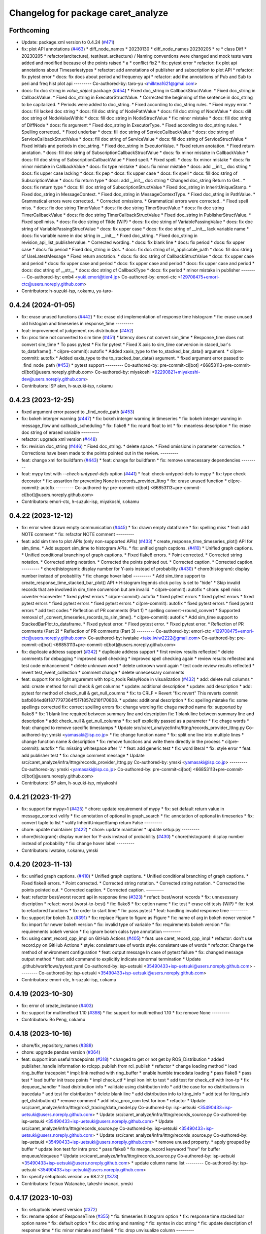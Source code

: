^^^^^^^^^^^^^^^^^^^^^^^^^^^^^^^^^^^
Changelog for package caret_analyze
^^^^^^^^^^^^^^^^^^^^^^^^^^^^^^^^^^^

Forthcoming
-----------
* Update: package.xml version to 0.4.24 (`#471 <https://github.com/tier4/caret_analyze/issues/471>`_)
* fix: plot API annotations (`#463 <https://github.com/tier4/caret_analyze/issues/463>`_)
  * diff_node_names
  * 20230130
  * diff_node_names 20230205
  * re
  * class Diff
  * 20230205
  * refactor(arcitecture), test(test_arcitecture) / Naming conventions were changed and mock tests were added and modified because of the points raised
  * a
  * conflict fix2
  * fix: pytest error
  * refactor: fix plot api annotations about Timeseriestypes
  * refactor: add annotations of publisher and subscription to plot API
  * refactor: fix pytest error
  * docs: fix docs about period and frequency api
  * refactor: add the annotations of Pub and Sub to peri and freq hist plot api
  ---------
  Co-authored-by: taro-yu <milktea1621@gmai.com>
* docs: fix doc string in `value_object` package (`#454 <https://github.com/tier4/caret_analyze/issues/454>`_)
  * Fixed doc_string in CallbackStructValue.
  * Fixed doc_string in CallbackValue.
  * Fixed doc_string in ExecutorStructValue.
  * Corrected the beginning of the sentence in doc_string to be capitalized.
  * Periods were added to doc_string.
  * Fixed according to doc_string rules.
  * Fixed mypy error.
  * docs: fill lacked doc string
  * docs: fill doc string of NodePathValue
  * docs: fill doc string of NodeValue
  * docs: dill doc string of NodeValueWithId
  * docs: fill doc string in NodeStructValue
  * fix: minor mistake
  * docs: fill doc string of DiffNode
  * docs: fix argument
  * Fixed doc_string in ExecutorType.
  * Fixed according to doc_string rules.
  * Spelling corrected..
  * Fixed underbar
  * docs: fill doc string of ServiceCallbackValue
  * docs: doc string of ServiceCallbackStructValue
  * docs: fill doc string of ServiceValue
  * docs: fill doc string of ServiceStructValue
  * Fixed initials and periods in doc_string.
  * Fixed doc_string in ExecutorValue.
  * Fixed return anotation.
  * Fixed return anotation.
  * docs: fill doc string of SubscriptionCallbackStructValue
  * docs: fix minor mistake in CallbackValue
  * docs: fill doc string of SubscriptionCallbackValue
  * Fixed spell.
  * Fixed spell.
  * docs: fix minor mistake
  * docs: fix minor mistake in CallbackValue
  * docs: fix type mistake
  * docs: fix minor mistake
  * docs: add __init_\_ doc string
  * docs: fix upper case lacking
  * docs: fix pep
  * docs: fix upper case
  * docs: fix spell
  * docs: fill doc string of SubscriptionValue
  * docs: fix return type
  * docs: add __init_\_ doc string
  * Changed doc_string Return to Get..
  * docs: fix return type
  * docs: fill doc string of SubscriptionStructValue
  * Fixed doc_string in InheritUniqueStamp.
  * Fixed doc_string in MessageContext.
  * Fixed doc_string in MessageContextType.
  * Fixed doc_string in PathValue.
  * Grammatical errors were corrected..
  * Corrected omissions.
  * Grammatical errors were corrected..
  * Fixed spell miss.
  * docs: fix doc string TimerValue
  * docs: fix doc string TimerStructValue
  * docs: fix doc string TimerCallbackValue
  * docs: fix doc string TimerCallbackStructValue
  * Fixed doc_string in PublisherStructValue.
  * Fixed spell miss.
  * docs: fix doc string of Tilde (WiP)
  * docs: fix doc string of VariablePassingValue
  * docs: fix doc string of VariablePassingStructValue
  * docs: fix upper case
  * docs: fix doc string of __init_\_ lack variable name
  * docs: fix variable name in doc string in __init\_\_
  * Fixed doc_string.
  * Fixed doc_string in revision_api_list_publishervalue.
  * Corrected wording.
  * docs: fix blank line
  * docs: fix period
  * docs: fix upper case
  * docs: fix period
  * Fixed doc_string in Qos.
  * docs: fix doc string of is_applicable_path
  * docs: fill doc string of UseLatestMessage
  * Fixed return anotation.
  * docs: fix doc string of CallbackStructValue
  * docs: fix upper case and period
  * docs: fix upper case and period
  * docs: fix upper case and period
  * docs: fix upper case and period
  * docs: doc string of __str\_\_
  * docs: doc string of CallbackType
  * docs: fix period
  * minor mistake in publisher
  ---------
  Co-authored-by: emb4 <yuki.emori@tier4.jp>
  Co-authored-by: emori-ctc <129708475+emori-ctc@users.noreply.github.com>
* Contributors: h-suzuki-isp, r.okamu, yu-taro-

0.4.24 (2024-01-05)
-------------------
* fix: erase unused functions (`#442 <https://github.com/tier4/caret_analyze/issues/442>`_)
  * fix: erase old implementation of response time histogram
  * fix: erase unused old histogam and timeseries in response_time
  ---------
* feat: improvement of judgement ros distribution (`#452 <https://github.com/tier4/caret_analyze/issues/452>`_)
* fix: proc time not converted to sim time (`#451 <https://github.com/tier4/caret_analyze/issues/451>`_)
  * latency does not convert sim_time
  * Response_time does not convert sim_time
  * To pass pytest
  * Fix for pytest
  * Fixed X axis to sim_time conversion in staced_bar's to_dataframe().
  * ci(pre-commit): autofix
  * Added xaxis_type to the to_stacked_bar_data() argument.
  * ci(pre-commit): autofix
  * Added xaxis_type to the to_stacked_bar_data() argument.
  * fixed argument error passed to _find_node_path (`#453 <https://github.com/tier4/caret_analyze/issues/453>`_)
  * pytest support
  ---------
  Co-authored-by: pre-commit-ci[bot] <66853113+pre-commit-ci[bot]@users.noreply.github.com>
  Co-authored-by: miyakoshi <92290821+miyakoshi-dev@users.noreply.github.com>
* Contributors: ISP akm, h-suzuki-isp, r.okamu

0.4.23 (2023-12-25)
-------------------
* fixed argument error passed to _find_node_path (`#453 <https://github.com/tier4/caret_analyze/issues/453>`_)
* fix: bokeh interger warning (`#447 <https://github.com/tier4/caret_analyze/issues/447>`_)
  * fix: bokeh interger warning in timeseries
  * fix: bokeh interger wanring in message_flow and callback_scheduling
  * fix: flake8
  * fix: round float to int
  * fix: meanless description
  * fix: erase doc string of erased variable
  ---------
* refactor: upgrade xml version (`#448 <https://github.com/tier4/caret_analyze/issues/448>`_)
* fix: revision doc_string (`#446 <https://github.com/tier4/caret_analyze/issues/446>`_)
  * Fixed doc_string.
  * delete space.
  * Fixed omissions in parameter correction.
  * Corrections have been made to the points pointed out in the review.
  ---------
* feat: change xml for buildfarm (`#443 <https://github.com/tier4/caret_analyze/issues/443>`_)
  * feat: change for buildfarm
  * fix: remove unnecessary dependencies
  ---------
* feat: mypy test with `--check-untyped-defs` option (`#441 <https://github.com/tier4/caret_analyze/issues/441>`_)
  * feat: check-untyped-defs to mypy
  * fix: type check decorator
  * fix: assartion for preventing None in records_provider_lttng
  * fix: erase unused function
  * ci(pre-commit): autofix
  ---------
  Co-authored-by: pre-commit-ci[bot] <66853113+pre-commit-ci[bot]@users.noreply.github.com>
* Contributors: emori-ctc, h-suzuki-isp, miyakoshi, r.okamu

0.4.22 (2023-12-12)
-------------------
* fix: error when drawn empty communication (`#445 <https://github.com/tier4/caret_analyze/issues/445>`_)
  * fix: drawn empty dataframe
  * fix: spelling miss
  * feat: add NOTE comment
  * fix: refactor NOTE comment
  ---------
* feat: add sim time to plot APIs (only non-supported APIs) (`#433 <https://github.com/tier4/caret_analyze/issues/433>`_)
  * create_response_time_timeseries_plot() API for sim_time.
  * Add support sim_time to histogram APIs.
  * fix: unified graph captions. (`#410 <https://github.com/tier4/caret_analyze/issues/410>`_)
  * Unified graph captions.
  * Unified conditional branching of graph captions.
  * Fixed flake8 errors.
  * Point corrected.
  * Corrected string notation.
  * Corrected string notation.
  * Corrected the points pointed out.
  * Corrected caption.
  * Corrected caption.
  ---------
  * chore(histogram): display number for Y-axis instead of probability (`#430 <https://github.com/tier4/caret_analyze/issues/430>`_)
  * chore(histogram): display number instead of probability
  * fix: change hover label
  ---------
  * Add sim_time support to create_response_time_stacked_bar_plot() API
  * Histogram legends click policy is set to "hide"
  * Skip invalid records that are involved in sim_time conversion but are invalid.
  * ci(pre-commit): autofix
  * chore: spell miss coverter->converter
  * fixed pytest errors
  * ci(pre-commit): autofix
  * fixed pytest errors
  * fixed pytest errors
  * fixed pytest errors
  * fixed pytest errors
  * fixed pytest errors
  * ci(pre-commit): autofix
  * fixed pytest errors
  * fixed pytest errors
  * add test codes
  * Reflection of PR comments (Part 1)
  * spelling convert->round_convert
  * Supported removal of _convert_timeseries_records_to_sim_time().
  * ci(pre-commit): autofix
  * Add sim_time support to StackedBarPlot.to_dataframe.
  * Fixed pytest error.
  * Fixed pytest error.
  * Fixed pytest error.
  * Reflection of PR comments (Part 2)
  * Reflection of PR comments (Part 3)
  ---------
  Co-authored-by: emori-ctc <129708475+emori-ctc@users.noreply.github.com>
  Co-authored-by: iwatake <take.iwiw2222@gmail.com>
  Co-authored-by: pre-commit-ci[bot] <66853113+pre-commit-ci[bot]@users.noreply.github.com>
* fix: duplicate address support (`#342 <https://github.com/tier4/caret_analyze/issues/342>`_)
  * duplicate address support
  * first review results reflected
  * delete comments for debugging
  * improved spell checking
  * improved spell checking again
  * review results reflected and test code enhancement
  * delete unknown word
  * delete unknown word again
  * test code review results reflected
  * revert test_event_collection
  * comment change
  * delete unnecessary comments
* feat: support for no light arguremnt with topic_tools RelayNode in visualization (`#432 <https://github.com/tier4/caret_analyze/issues/432>`_)
  * add: delete null columns
  * add: create method for null check & get columns
  * update: additional description
  * update: add description
  * add: pytest for method of check_null & get_null_coumns
  * fix: to CRLF
  * Revert "fix: revert"
  This reverts commit bafb604ed8f1877797364f517f857d216f170808.
  * update: additional description
  * fix: spelling mistake
  fix: some spellings corrected
  fix: correct spelling errors
  fix: change wording
  fix: chage method name
  fix: supported by flake8
  * fix: 1 blank line required between summary line and description
  fix: 1 blank line between summary line and description
  * add: check_null & get_null_columns
  * fix: self explicitly passed as a parameter
  * fix: chage words
  * feat: changed to remove specific timestamps
  * Update src/caret_analyze/infra/lttng/records_provider_lttng.py
  Co-authored-by: ymski <yamasaki@isp.co.jp>
  * fix: change function name
  * fix: split one line into multiple lines
  * change function name & description
  * fix: remove functions and write them directly in the process
  * ci(pre-commit): autofix
  * fix: missing whitespace after ':'
  * feat: add generic test
  * fix: word literal
  * fix: style error
  * feat: add publisher test
  * fix: change comment message
  * Update src/caret_analyze/infra/lttng/records_provider_lttng.py
  Co-authored-by: ymski <yamasaki@isp.co.jp>
  ---------
  Co-authored-by: ymski <yamasaki@isp.co.jp>
  Co-authored-by: pre-commit-ci[bot] <66853113+pre-commit-ci[bot]@users.noreply.github.com>
* Contributors: ISP akm, h-suzuki-isp, miyakoshi

0.4.21 (2023-11-27)
-------------------
* fix: support for mypy>1 (`#425 <https://github.com/tier4/caret_analyze/issues/425>`_)
  * chore: update requirement of mypy
  * fix: set default return value in message_context velify
  * fix: annotation of optional in graph_search
  * fix: annotation of optional in timeseries
  * fix: convert tuple to list
  * valify InheritUniqueStamp return False
  ---------
* chore: update maintainer (`#422 <https://github.com/tier4/caret_analyze/issues/422>`_)
  * chore: update maintainer
  * update setup.py
  ---------
* chore(histogram): display number for Y-axis instead of probability (`#430 <https://github.com/tier4/caret_analyze/issues/430>`_)
  * chore(histogram): display number instead of probability
  * fix: change hover label
  ---------
* Contributors: iwatake, r.okamu, ymski

0.4.20 (2023-11-13)
-------------------
* fix: unified graph captions. (`#410 <https://github.com/tier4/caret_analyze/issues/410>`_)
  * Unified graph captions.
  * Unified conditional branching of graph captions.
  * Fixed flake8 errors.
  * Point corrected.
  * Corrected string notation.
  * Corrected string notation.
  * Corrected the points pointed out.
  * Corrected caption.
  * Corrected caption.
  ---------
* feat: refactor best/worst record api in response time (`#323 <https://github.com/tier4/caret_analyze/issues/323>`_)
  * refact: best/worst records
  * fix: unnesessary discription
  * refact: worst (worst-to-best)
  * fix: flake8
  * fix: option name
  * fix: test
  * erase old tests (WiP)
  * fix: test to refactored functions
  * fix: order to start time
  * fix: pass pytest
  * feat: handling invalid response time
  ---------
* fix: support for bokeh 3.x (`#391 <https://github.com/tier4/caret_analyze/issues/391>`_)
  * fix: replace Figure to figure as Figure
  * fix: name of arg in bokeh newer version
  * fix: import for newer bokeh version
  * fix: invalid type of variable
  * fix: requirements bokeh version
  * fix: requirements bokeh version
  * fix: ignore bokeh calss type annotation
  ---------
* fix:  using caret_record_cpp_impl on GitHub Actions (`#405 <https://github.com/tier4/caret_analyze/issues/405>`_)
  * feat: use caret_record_cpp_impl
  * refactor: don't use record.py on GitHub Actions
  * style: consistent use of words
  style: consistent use of words
  * refoctor: Change the method of environment configuration
  * feat: output message In case of pytest failure
  * fix: changed message output method
  * feat: add command to explicitly indicate abnormal termination
  * Update .github/workflows/pytest.yaml
  Co-authored-by: isp-uetsuki <35490433+isp-uetsuki@users.noreply.github.com>
  ---------
  Co-authored-by: isp-uetsuki <35490433+isp-uetsuki@users.noreply.github.com>
* Contributors: emori-ctc, h-suzuki-isp, r.okamu

0.4.19 (2023-10-30)
-------------------
* fix: error of create_instance (`#403 <https://github.com/tier4/caret_analyze/issues/403>`_)
* fix: support for multimethod 1.10 (`#398 <https://github.com/tier4/caret_analyze/issues/398>`_)
  * fix: support for multimethod 1.10
  * fix: remove None
  ---------
* Contributors: Bo Peng, r.okamu

0.4.18 (2023-10-16)
-------------------
* chore/fix_repository_names (`#388 <https://github.com/tier4/caret_analyze/issues/388>`_)
* chore: upgrade pandas version (`#364 <https://github.com/tier4/caret_analyze/issues/364>`_)
* feat: support iron useful tracepoints (`#318 <https://github.com/tier4/caret_analyze/issues/318>`_)
  * changed to get or not get by ROS_Distribution
  * added publisher_handle information to rclcpp_publish from rcl_publish
  * refactor
  * change loading method
  * load ring_buffer tracepoint
  * impl: link method with ring_buffer
  * enable humble tracedata loading
  * pass flake8
  * pass  test
  * load buffer init trace points
  * impl check_ctf
  * impl iron init tp test
  * add test for check_ctf with iron-tp
  * fix dequeue_handler
  * load distribution info
  * validate using distribution info
  * add the case for no distributions in tracedata
  * add test for distribution
  * delete blank line
  * add distribution info to lttng_info
  * add test for lttng_info get_distribution()
  * remove comment
  * add intra_proc_com test for iron
  * refactor
  * Update src/caret_analyze/infra/lttng/ros2_tracing/data_model.py
  Co-authored-by: isp-uetsuki <35490433+isp-uetsuki@users.noreply.github.com>
  * Update src/caret_analyze/infra/lttng/records_source.py
  Co-authored-by: isp-uetsuki <35490433+isp-uetsuki@users.noreply.github.com>
  * Update src/caret_analyze/infra/lttng/records_source.py
  Co-authored-by: isp-uetsuki <35490433+isp-uetsuki@users.noreply.github.com>
  * Update src/caret_analyze/infra/lttng/records_source.py
  Co-authored-by: isp-uetsuki <35490433+isp-uetsuki@users.noreply.github.com>
  * remove unused property.
  * apply grouped by buffer
  * update iron test for intra proc
  * pass flake8
  * fix merge_record keywaord "how" for buffer enqueue/dequeue
  * Update src/caret_analyze/infra/lttng/records_source.py
  Co-authored-by: isp-uetsuki <35490433+isp-uetsuki@users.noreply.github.com>
  * update column name list
  ---------
  Co-authored-by: isp-uetsuki <35490433+isp-uetsuki@users.noreply.github.com>
* fix: specify setuptools version >= 68.2.2 (`#373 <https://github.com/tier4/caret_analyze/issues/373>`_)
* Contributors: Tetsuo Watanabe, takeshi-iwanari, ymski

0.4.17 (2023-10-03)
-------------------
* fix: setuptools newest version (`#372 <https://github.com/tier4/caret_analyze/issues/372>`_)
* fix:  rename option of ResponseTime (`#355 <https://github.com/tier4/caret_analyze/issues/355>`_)
  * fix: timeseries histogram option
  * fix: response time stacked bar option name
  * fix: default option
  * fix: doc string and naming
  * fix: syntax in doc string
  * fix: update description of response time
  * fix: minor mistake and flake8
  * fix: drop unvisualize column
  ---------
* fix: multimethod temporary fix (`#354 <https://github.com/tier4/caret_analyze/issues/354>`_)
* feat: add worst in input option to  response time timeseries (`#336 <https://github.com/tier4/caret_analyze/issues/336>`_)
  * diff_node_names
  * 20230130
  * diff_node_names 20230205
  * re
  * class Diff
  * 20230205
  * refactor(arcitecture), test(test_arcitecture) / Naming conventions were changed and mock tests were added and modified because of the points raised
  * a
  * conflict fix2
  * feat: add worst_in_input case option
  * refactor: change to worst-in-input
  * docs: change to worst-in-input
  * feat: add @staticmethod to response time timeseries plot
  * fix: pytest erorr
  * fix: pytest erorr
  ---------
  Co-authored-by: taro-yu <milktea1621@gmai.com>
* feat: response time histogram (`#349 <https://github.com/tier4/caret_analyze/issues/349>`_)
  * feat: response time histogram
  * feat: add doc string
  * fix: unpack for any class
  * fix: doc string type name
  * feat: case of response time histogram in title
  ---------
* remove progress_bar (`#332 <https://github.com/tier4/caret_analyze/issues/332>`_)
* Contributors: r.okamu, ymski, yu-taro-

0.4.16 (2023-09-21 10:11:22 +0900)
----------------------------------
* feat: add histogram api (`#317 <https://github.com/tier4/caret_analyze/issues/317>`_)
  * Added the ability to create histograms for callbacks.
  * The process of creating histograms has been moved to Bokeh.
  * update bokeh.py
  * Temporary push for source code verification
  * Push for code confirmation.
  * Push for code confirmation.
  * The error that occurred in pytest has been resolved.
  * Resolved pytest error.
  * The points raised in the review have been corrected.
  * rename variable
  * The points raised in the review have been corrected.
  * The points raised in the review have been corrected.
  * The points raised in the review have been corrected.
  * The points raised in the review have been corrected.
  * The graph legend has been corrected.
  * The vertical axis has been changed to a probability notation.
  * autoware is now supported.
  * Removed unnecessary comment-outs.
  * The pytest error has been resolved.
  ---------
* feat: stacked bar worst-in-input and all (`#339 <https://github.com/tier4/caret_analyze/issues/339>`_)
  * feat: stacked bar worst-in-input
  * feat: stacked bar all
  * fix: flake8
  * feat: test all stacked bar
  * feat: test worst-in-input stacked bar
  * fix: refactor
  * fix: spell
  * fix: pass mypy
  * fix: spell error
  ---------
* feat: response time timeseries (`#322 <https://github.com/tier4/caret_analyze/issues/322>`_)
  * diff_node_names
  * 20230130
  * diff_node_names 20230205
  * re
  * class Diff
  * 20230205
  * refactor(arcitecture), test(test_arcitecture) / Naming conventions were changed and mock tests were added and modified because of the points raised
  * a
  * conflict fix2
  * feat: make response time time series plot func
  * fix: conflict
  * fix: changed to use new record api
  * fix: changed to use new record api
  * fix: pytest errors
  * docs: add some description
  * docs: add some description
  * fix: argument error
  * feat: add hover info
  * docs: fix a comment
  * docs: added CARET_doc and fixed spell-ceheck-errors
  * docs: fixed spell-check-error
  * fix: mypy errors
  * fix: mypy errors
  * fix: mypy errors
  * fix: mypy errors and add some docs
  * fix: pytest errors
  * fix: mypy errors
  * docs remove some docs
  * feat: change hover info
  ---------
  Co-authored-by: taro-yu <milktea1621@gmai.com>
* fix(workaround): avoid the latest setuptools which causes build error (`#330 <https://github.com/tier4/caret_analyze/issues/330>`_)
* fix: Temporary handling of mypy warnings (`#328 <https://github.com/tier4/caret_analyze/issues/328>`_)
* Contributors: emori-ctc, r.okamu, takeshi-iwanari, yu-taro-

0.4.15 (2023-09-04)
-------------------
* fix: pandas version to avoid 2.1.0 (`#324 <https://github.com/tier4/caret_analyze/issues/324>`_)
* feat: response time worst in input (`#319 <https://github.com/tier4/caret_analyze/issues/319>`_)
  * feat: ResponseTime.to_worst_in_input_records
  * feat: test for worst in input
  * fix: typo
  * fix: invalid newline
  * fix: erase meaningless code
  ---------
* refactor: response time class api (`#313 <https://github.com/tier4/caret_analyze/issues/313>`_)
  * fix: rename _timeseries to _records
  * fix: erase to_records
  * fix: change to_timeseries type ndarray to RecordsInterface
  * fix: rename response records to stacked bar
  * docs: fix docstring
  * fix: typo
  * fix: comment
  * fix: comment
  * fix: warn old API
  * fix: warn old API
  * fix: flake8
  * fix: mypy
  * add: notation comments
  ---------
* fix warning for packages installed with apt (`#320 <https://github.com/tier4/caret_analyze/issues/320>`_)
* feat: duplicated callback id forced parsing (`#314 <https://github.com/tier4/caret_analyze/issues/314>`_)
  * feat:duplicated callback id forced parsing
  * reflection of review results
  * Revert "feat:duplicated callback id forced parsing"
  This reverts commit bef6e4458802b7594d133ea30e80e60dca71a8ed.
  * Revert leaked commit
  * changed to remove duplicates in lower layers
  * unknown word (reusal)
  * merge from pr312 for pytest
* feat: response time all (`#310 <https://github.com/tier4/caret_analyze/issues/310>`_)
  * feat: response time to_all_records
  * fix: test
  * feat: multi input single output test
  * fix: acccept drop case
  * fix: mistake of calcuration of drop case
  * fix: test
  ---------
* Contributors: miyakoshi, r.okamu, takeshi-iwanari, ymski

0.4.14 (2023-08-10)
-------------------
* fix: mypy warning in type_check_decorator by signiture (`#312 <https://github.com/tier4/caret_analyze/issues/312>`_)
  * fix: mypy warning
  * fix: type_check_decorator and those tests
  * fix: flake8
  * fix: expected type by annotation
  * fix: adopt error type
  * fix: doc string
  * fix: mypy
  * fix: mypy
  * fix: adapt union case in itrator
  * feat: comment for future works
  ---------
* feat: changes to the method of obtaining publisher_handle information (`#302 <https://github.com/tier4/caret_analyze/issues/302>`_)
  * changed to get or not get by ROS_Distribution
  * added publisher_handle information to rclcpp_publish from rcl_publish
  * refactor
  * refactor
  * change loading method
  * add publisher_handle info to beginnig_records
  * add label
  * add test for publisher_handle
  * pass flake8
  * refactor
  * added warning
  * added test for original rclcpp_publish
  * change warning message
  * add test for checking original-rclcpp
  * change message_timestamp in rclcpp_intra_publish to optional output content
  * change publisher_handle in rclcpp_publish to optional output content
  ---------
* Contributors: r.okamu, ymski

0.4.13 (2023-07-11)
-------------------

0.4.12 (2023-07-03)
-------------------
* fix: stack bar transparent and refactor stacked bar (`#307 <https://github.com/tier4/caret_analyze/issues/307>`_)
  * fix: erase uncommon discription
  * feat: staked bar without splited by func and class
  * refact: hover
  * add: StackedBarSource
  * feat: to_column_data_source
  * refact: hover to each bar
  * refact: erase unused codes and fix flake8, mypy
  * refact: scape of function and erase unused function
  * refact: improve readability
  * fix: hover
  * add: comment
  * fix: reverse legend
  * fix: flake8
  * fix: move function only in StackedBarSource
  * fix: fig.add_tools call once, update comment cleary
  * fix: remove description of adding 'label' and 'label' data to StackedBarSource
  * fix: improve readability
  * fix: improve readability
  * fix: use GraphRenderer.name
  * fix: remove _updated_timestamps_to_offset_time to StackedBarSource
  * fix: static method to member function
  * fix: reverse color
  ---------
* fix(plot): graph shifts when using the "xaxis=sim_time" option (`#306 <https://github.com/tier4/caret_analyze/issues/306>`_)
  * fix: typo
  * fix: typo
  * fix: symtax error (dict key acceess)
  * fix: round converted float to inst
  * add: notation comment
  * fix: convert function
  * ci(pre-commit): autofix
  * refactor: get column by converting records
  * fix: test of FrequencyTimeSeries._get_timestamp_range
  * fix: get columns records
  * fix: remove magic number: tid
  * fix: convert function of timeseries
  * fix: convert function of timeseries(`#276 <https://github.com/tier4/caret_analyze/issues/276>`_)
  * fix:conflict
  * fix: convert function for system_time to sim_time
  * fix: flake8
  * fix: mypy
  ---------
  Co-authored-by: rokamu623 <r.okamura.061@ms.saitama-u.ac.jp>
  Co-authored-by: pre-commit-ci[bot] <66853113+pre-commit-ci[bot]@users.noreply.github.com>
* fix: check_ctf warning message (`#308 <https://github.com/tier4/caret_analyze/issues/308>`_)
  * fix warning message
  * add test
  * pass flake8
  * Update src/caret_analyze/infra/lttng/event_counter.py
  Co-authored-by: isp-uetsuki <35490433+isp-uetsuki@users.noreply.github.com>
  * minor change
  ---------
  Co-authored-by: isp-uetsuki <35490433+isp-uetsuki@users.noreply.github.com>
* Contributors: r.okamu, tamegaictc2, ymski

0.4.11 (2023-06-22)
-------------------
* docs: insert remove data path function (`#300 <https://github.com/tier4/caret_analyze/issues/300>`_)
  * fix: structure of pytests
  * add: definition of remove function
  * feat: remove_message_context init to UNDEFINED
  * ci(pre-commit): autofix
  * feat: remove_publisher
  * fix: flake8
  * feat: remove_passing provisional
  * fix: flake8 and mypy
  * add: docstring of assign\_ remove\_ func
  * add: docstring of remove\_ function
  * fix: erase unnessesary comment
  * fix: fix test
  * fix: delete remove_message_context and refactor assign_message_context
  * fix: remove_varialbe_passing fix to callback_chain
  * fix: typo
  * fix: naming of function
  * fix: redundant descriptions (is not None)
  * fix: erase unused funcion
  * fix: improve readability
  * fix: rename function in accordance with insert_xxx
  * fix: invalid indent
  * fix: flake8
  * fix: notation of None
  * fix: function name in pytest
  * fix insert_callback
  * fix: deal with chaing function name
  * fix: flake8
  * fix: review
  * fix: review
  * fix: review
  * fix: redundant
  * fix: review
  ---------
  Co-authored-by: pre-commit-ci[bot] <66853113+pre-commit-ci[bot]@users.noreply.github.com>
* fix(plot): not working with "xaxis=sim_time" option (`#276 <https://github.com/tier4/caret_analyze/issues/276>`_)
  * fix: typo
  * fix: typo
  * fix: symtax error (dict key acceess)
  * fix: round converted float to inst
  * add: notation comment
  * fix: convert function
  * ci(pre-commit): autofix
  * refactor: get column by converting records
  * fix: test of FrequencyTimeSeries._get_timestamp_range
  * fix: get columns records
  * fix: remove magic number: tid
  * fix: convert function of timeseries
  * fix: convert function of timeseries(`#276 <https://github.com/tier4/caret_analyze/issues/276>`_)
  * fix:conflict
  * fix: erase Optional
  ---------
  Co-authored-by: pre-commit-ci[bot] <66853113+pre-commit-ci[bot]@users.noreply.github.com>
  Co-authored-by: tamegaictc2 <tsubasa.tamegai@tier4.jp>
  Co-authored-by: tamegaictc2 <129709232+tamegaictc2@users.noreply.github.com>
* fix: fix words to pass pytest (`#304 <https://github.com/tier4/caret_analyze/issues/304>`_)
* style: update type annotations (`#299 <https://github.com/tier4/caret_analyze/issues/299>`_)
  * fix: fix type hint description
  * fix: fix how to install pydantic
  * fix old description
  ---------
  Co-authored-by: atsushi421 <yff81986@nifty.com>
* Contributors: atsushi yano, r.okamu

0.4.10 (2023-06-09)
-------------------
* feat: remove function (`#297 <https://github.com/tier4/caret_analyze/issues/297>`_)
  * fix: structure of pytests
  * add: definition of remove function
  * feat: remove_message_context init to UNDEFINED
  * ci(pre-commit): autofix
  * feat: remove_publisher
  * fix: flake8
  * feat: remove_passing provisional
  * fix: flake8 and mypy
  * fix: erase unnessesary comment
  * fix: fix test
  * fix: delete remove_message_context and refactor assign_message_context
  * fix: remove_varialbe_passing fix to callback_chain
  * fix: typo
  * fix: naming of function
  * fix: redundant descriptions (is not None)
  * fix: erase unused funcion
  * fix: improve readability
  * fix: rename function in accordance with insert_xxx
  * fix: invalid indent
  * fix: flake8
  * fix: notation of None
  * fix: function name in pytest
  * fix insert_callback
  ---------
  Co-authored-by: pre-commit-ci[bot] <66853113+pre-commit-ci[bot]@users.noreply.github.com>
* feat: support rmw take (`#296 <https://github.com/tier4/caret_analyze/issues/296>`_)
  * load rmw_take
  * fix: typo
  * pass flake8
  * impl: get sub_records via rmw_take tp
  * impl: inter_proc_comm_records via rmw_take
  * fix: fixed records linking method with rmw_take
  * impl: merge rmw_take and dispatch_subscription_callback records
  * impl: construct subscription_records from rmw_take and dispatch_subscription_callabck
  * refactor
  * test: remove message_timestamp
  * fix: remove message_stamp from docstring
  * refactor
  * chore: remove unused method
  * remove inter_proc_comm_records
  * remove message_timestamp from empty sub_records
  * add test for rmw_take
  * remove unnecessary column from rmw_sub_records
  * add condition to verify_communication
  * update tests to use rmw_take and refactor
  * delete duplicate tests
  * pass flake8
  * test: added rmw_take
  * fix typo
  * added rmw_take case
  ---------
* fix(plot): disable singledispatchmethod in plot_facade (`#294 <https://github.com/tier4/caret_analyze/issues/294>`_)
  * fix(plot): disable singledispatchmethod in plot_facade
  * docs: add docstring for create_response_time_stacked_bar_plot
  * docs: fix docstrings in plot_facade.py
  ---------
  Co-authored-by: atsushi421 <yff81986@nifty.com>
* feat(plot): draw callback latency at fitst and last in chain_latency (`#293 <https://github.com/tier4/caret_analyze/issues/293>`_)
  * feat(plot): draw callback latency at fitst and last in chain_latency
  * refactor: improve readability
  ---------
  Co-authored-by: atsushi421 <yff81986@nifty.com>
* Contributors: atsushi yano, r.okamu, ymski

0.4.9 (2023-05-12)
------------------
* fix(plot): fix to calculate period and frequency only when communication is established (`#291 <https://github.com/tier4/caret_analyze/issues/291>`_)
  * feat(record): add row_filter for Period class
  * fix(plot): fix to calculate period only when communication is established
  * feat(record): add row_filter for Frequency class
  * fix(plot): fix to calculate frequency only when communication is established
  * fix(plot): fix bug when target_object is empty
  ---------
  Co-authored-by: atsushi421 <yff81986@nifty.com>
* refactor(plot): refactor response time histogram plot (`#289 <https://github.com/tier4/caret_analyze/issues/289>`_)
  * style(plot): rename ResponseTimePlot to ResponseTimeHistPlot
  * refactor(plot): add ResponseTimeHistPlotFactory class
  * refactor(plot): changed to inherit PlotBase class in ResponseTimeHistPlot
  * refactor(plot): migrage the drawing process to visualize_lib in ResponseTimeHistPlot
  * refactor(plot): fix to not use old colour_selector
  * refactor(plot): fix to use init_figure
  * style(plot): improve readability
  * refactor(plot): remove unused hisgram_interface
  * chore(plot): add future annotations
  * Update src/caret_analyze/plot/histogram/histogram.py
  Co-authored-by: r.okamu <48247817+rokamu623@users.noreply.github.com>
  * style: fix deprecated annotations
  * style: improve readability
  ---------
  Co-authored-by: atsushi421 <yff81986@nifty.com>
  Co-authored-by: r.okamu <48247817+rokamu623@users.noreply.github.com>
* feat: path analysis including identical symbol objects (`#261 <https://github.com/tier4/caret_analyze/issues/261>`_)
  * Path analysis including identical symbol objects
  * Dealing with missing parts such as runtime
  * Second PR review results reflected
  * Remove spell-check-differential
  * Reflection of the results of the third review
  * Fix omission of get_message_contexts
  * 4th review results reflected
  * Reflection of test code review results
  * Reflection of test code review results
  * test_get_sub_pub Correction Mistake Correction
* chore(plot): remove node_graph and callback_graph (`#290 <https://github.com/tier4/caret_analyze/issues/290>`_)
  Co-authored-by: atsushi421 <yff81986@nifty.com>
* Contributors: atsushi yano, miyakoshi

0.4.8 (2023-04-27)
------------------
* fix(plot): fix legend for stacked bar plot (`#287 <https://github.com/tier4/caret_analyze/issues/287>`_)
  * fix_legend_for_stacked_bar_plot
  * style(plot): improve readability
  * fix(plot): recalculate latency to correct value
  * style(plot): improve readability
  * fix(plot): fix how to determine that it is the bottom of the stack
  ---------
  Co-authored-by: atsushi421 <yff81986@nifty.com>
* remove tid from callback record (`#285 <https://github.com/tier4/caret_analyze/issues/285>`_)
* refactor(plot): improve implementation for message flow (`#282 <https://github.com/tier4/caret_analyze/issues/282>`_)
  * chore(plot): remove old message_flow() API
  * refactor(plot): fix to specify legend_label as additional_hover_dict in HoverSource
  * refactor(plot): move get_callback_param_desc into util.py
  * refactor(plot): remove get_non_property_data function in HoverSource
  * refactor(plot): fix to use HoverSource in message flow
  * chore(plot) change the order of definitions in message_flow
  * docs(plot) improve readability for message_flow
  * Update src/caret_analyze/plot/visualize_lib/bokeh/message_flow.py
  Co-authored-by: r.okamu <48247817+rokamu623@users.noreply.github.com>
  * Update src/caret_analyze/plot/visualize_lib/bokeh/message_flow.py
  Co-authored-by: r.okamu <48247817+rokamu623@users.noreply.github.com>
  * fix(plot): rename y_mins to y_min_list
  ---------
  Co-authored-by: atsushi421 <yff81986@nifty.com>
  Co-authored-by: r.okamu <48247817+rokamu623@users.noreply.github.com>
* fix: minor changes for records processing (`#284 <https://github.com/tier4/caret_analyze/issues/284>`_)
* Contributors: atsushi yano, ymski

0.4.7 (2023-04-14)
------------------
* docs(plot): add docstring for plot package (`#280 <https://github.com/tier4/caret_analyze/issues/280>`_)
  * docs(plot): add docstring for create_message_flow_plot
  * docs(plot): add docstring for PlotBase class
  ---------
* refactor(plot): separate Bokeh class functions into classes (`#279 <https://github.com/tier4/caret_analyze/issues/279>`_)
  * chore(plot): rename message_flow_source to message_flow
  * refactor(plot): delegate message_flow()in Bokeh to BokehMessageFlow class
  * chore(plot): rename timeseries_source to timeseries
  * refactor(plot): delegate timeseries()in Bokeh to BokehTimeSeries class
  * chore(plot): rename stacked_bar_source to stacked_bar
  * refactor(plot): delegate stacked_bar()in Bokeh to BokehStackedBar class
  * chore(plot): rename callback_scheduling_source to callback_scheduling
  * refactor(plot): delegate callback_scheduling()in Bokeh to BokehCallbackSched class
  ---------
* refactor(plot): remove export_path argument and set return value to None in show() (`#278 <https://github.com/tier4/caret_analyze/issues/278>`_)
* refactor(plot): refactor hover in plot package (`#277 <https://github.com/tier4/caret_analyze/issues/277>`_)
  * refactor(plot): apply factory pattern to Hover-related classes.
  * refactor(plot): merge HoverCreator into HoverKeys
  * refactor(plot): add additional_hover_dict argument in HoverSource
  * chore(plot): fix typo
  * docs(plot): add docstring for Hover-related classes
  * chore(plot): fix typo
  * chore(plot): pass pytest
  * Update src/caret_analyze/plot/visualize_lib/bokeh/util/hover.py
  Co-authored-by: keita1523 <45618513+keita1523@users.noreply.github.com>
  * style(plot): add type hint
  * style(plot): fix type hint
  ---------
  Co-authored-by: keita1523 <45618513+keita1523@users.noreply.github.com>
* refactor(plot): improve directory structure in bokeh (`#275 <https://github.com/tier4/caret_analyze/issues/275>`_)
  * refactor(plot): move util.py into util directory
  * refactor(plot): move legend.py into util directory
  * refactor(plot): move color_selector.py into util directory
  * chore: pass flake8
  * refactor(plot): move common methods into util.py in Bokeh class
  * chore: add copyright
  * move hover-related classes to hover.py
  ---------
* fix(plot): enable_ywheel_zoom_by_default (`#274 <https://github.com/tier4/caret_analyze/issues/274>`_)
* Contributors: atsushi yano

0.4.6 (2023-04-03)
------------------
* fix(message_flow): include last callback to message flow with granularity='node' (`#273 <https://github.com/tier4/caret_analyze/issues/273>`_)
  * fix message_flow column format rule for include_last_callback
  * fixed branching conditions.
  ---------
* feat: stacked bar legend below (`#269 <https://github.com/tier4/caret_analyze/issues/269>`_)
  * diff_node_names
  * 20230130
  * diff_node_names 20230205
  * re
  * class Diff
  * 20230205
  * refactor(arcitecture), test(test_arcitecture) / Naming conventions were changed and mock tests were added and modified because of the points raised
  * a
  * conflict fix2
  * changed legend to below
  * ci(pre-commit): autofix
  * fix: add new fun for stacked-bar legends
  * fixed error to merge
  * ci(pre-commit): autofix
  * fixed pytest errors
  * fix: modified the new function and added docstring
  * fix: changed contents of create_legends() and deleted create_legends_bottom()
  * fix: fixed create_legends() to be more concise
  * fix: fixed the return value part of the docstring
  ---------
  Co-authored-by: pre-commit-ci[bot] <66853113+pre-commit-ci[bot]@users.noreply.github.com>
* refactor(plot): refactor message flow (`#267 <https://github.com/tier4/caret_analyze/issues/267>`_)
  * refactor(plot): add template for message flow plot
  * refactor(plot): add message_flow interface in visualize_lib
  * refactor(plot): add validation for granularity
  * refactor(plot): migrate drawing process for message flow into visualize_lib
  * refactor(plot): add message flow hover
  * refactor(plot): add MessageFlowSource
  * refactor(plot): refactor to use MessageFlowSource
  * refactor(plot): refactor to use ColorSelector in message flow
  * refactor(plot): refactor not to use plot/util.py
  * refactor(plot): fix hover descriptions for callback rect
  * refactor(plot): rename message_flow.py into message_flow_old.py
  * refactor(plot): fix to call new interface from old interface
  * refactor(plot): remove unused plot/util.py
  * refactor(plot): improve readability
  ---------
* fix: include last callback to stacked bar graph (`#272 <https://github.com/tier4/caret_analyze/issues/272>`_)
  * fix: include last callback to stacked bar graph
  * test: add test case for callback_end in stacked_bar
  * chore: modify test code
  ---------
  Co-authored-by: keita1523 <keita.miura@tier4.jp>
* fix: callback name style of the first callback (`#271 <https://github.com/tier4/caret_analyze/issues/271>`_)
* feat(Path): extend path definition (`#263 <https://github.com/tier4/caret_analyze/issues/263>`_)
  * add tid to callback_start record
  * added beginning-point latency to Path definition (need refactoring)
  * added node_name to the beginning of the path
  * renamed function to_pub_partial_records
  * implemented extend path definition for message flow
  * implemented extend api
  * add tid column to callback_end_instances
  * drop tid from callback_start, callback_end
  * pass flake8
  * remove clone from callback_records
  * add docstring
  * pass flake8
  * absorb differences in implementation between Records and RecordsCppImpl
  * fixed test_var_pass
  * reset unnecessary change
  * remove path_end_records from records_provider_lttng
  * remove path_end_records from FilteredRecordsSource
  * fix docstring
  * remove path_end_records test
  * changed method name to avoid ambiguity
  * refactor path
  * include intra_process records to biginning path
  * pass flake8
  * refactor path.column_name
  * remove path_end_recorsd form RecordsSource
  * fixed annotation
  * added exception handling.
  * added testcode
  * remove compose_path_end_records
  * fix typo
  * rename enable_xxx to include_xxx
  * rename enable_xxx to include_xxx
  * pass flake8
  * rename enable_xxx to include_xxx in test code
  * refactor
  * fix docstring
  * enhanced testing of caches
  * pass flake8
  ---------
* feat(Architecture): add methods to get difference of two architecture object (`#245 <https://github.com/tier4/caret_analyze/issues/245>`_)
  * diff_node_names
  * 20230130
  * diff_node_names 20230205
  * re
  * class Diff
  * 20230205
  * refactor(arcitecture), test(test_arcitecture) / Naming conventions were changed and mock tests were added and modified because of the points raised
  * feat/ delete @staticmethod described in class Diff
  * 20230220
  * 20230220-5
  * a
  * spell miss fixed
  * pytesst error fixed
  * feat/test, add diff_node_topics/pubs/subs/callbacks, and tests for these func. Make DiffArchitecture and DiffNode class
  * refactor: Revisions were made to the review. The main modification was made to the naming.
  * docs: add doc string for the five diff functions.
  * refactor: change TestDiff to TestArchitectureDiff, and move Diffnode class in architecture.py to node.py
  * fix: remove the diff_callbacks func and the test codes about it
  * docs: added TODO comment in node.py
  * chore(caret_analyze): add comments for explaining diff class.
  * fix: remove pytest error
  * docs: added a statement on Returns, and brief descriptions
  ---------
  Co-authored-by: Takayuki AKAMINE <takayuki.akamine@tier4.jp>
* chore(plot): remove deprecated interface (`#266 <https://github.com/tier4/caret_analyze/issues/266>`_)
  * chore(plot): remove deprecated callback_sched function
  * chore(plot): remove deprecated Plot API
  ---------
  Co-authored-by: atsushi421 <a.yano.578@ms.saitama-u.ac.jp>
* feat: bokeh and plot packages for stacked bar (`#265 <https://github.com/tier4/caret_analyze/issues/265>`_)
  * feat: bokeh and plot packages for stacked bar
  * chore: typo
  * Apply suggestions from code review
  Co-authored-by: r.okamu <48247817+rokamu623@users.noreply.github.com>
  * chore: review
  * adjust color
  * chore: review
  * chore: review
  * chore: review
  * chore: apply pytest
  * chore: modify range
  * chore: pytest
  * fix: source size
  * fix: x_axis
  * feat: add path name in graph name
  * chore: delete print
  ---------
  Co-authored-by: r.okamu <48247817+rokamu623@users.noreply.github.com>
* feat: record for stacked bar (`#259 <https://github.com/tier4/caret_analyze/issues/259>`_)
  * feat: add stacked bar records
  * feat: add stacked bar core
  * feat: add test code
  * ci(pre-commit): autofix
  * chore: apply pytest
  * chore: typo
  * chore: apply to pytest
  * chore: typo
  * Update src/caret_analyze/record/records_service/response_time.py
  Co-authored-by: r.okamu <48247817+rokamu623@users.noreply.github.com>
  * chore: appy review
  * feat: add best case response records
  * chore: pytest
  ---------
  Co-authored-by: pre-commit-ci[bot] <66853113+pre-commit-ci[bot]@users.noreply.github.com>
  Co-authored-by: r.okamu <48247817+rokamu623@users.noreply.github.com>
* Contributors: atsushi yano, keita1523, takeshi-iwanari, ymski, yu-taro-

0.4.5 (2023-03-15)
------------------
* refactor: remove experiment package (`#264 <https://github.com/tier4/caret_analyze/issues/264>`_)
* chore: rename class name (`#260 <https://github.com/tier4/caret_analyze/issues/260>`_)
  * chore: rename class name
  * chore: pytest
* fix(plot): add unit into bokeh figure (`#256 <https://github.com/tier4/caret_analyze/issues/256>`_)
  * fix(plot): add unit into timeseries figure
  * refactor(plot): integrate duplicate processes into _init_figure()
  * fix(plot): align the size of bokeh figure
  * rename p to fig
  * chore(plot): rename yaxis_label to y_axis_label
  * refactor(plot): remove unnecessary dict
  ---------
  Co-authored-by: atsushi421 <a.yano.578@ms.saitama-u.ac.jp>
* chore(plot): split bokeh_source.py into multiple files (`#257 <https://github.com/tier4/caret_analyze/issues/257>`_)
  * chore(plot): move LineSource class into timeseries_source.py
  * chore(plot): move RectValues class into util.py
  * chore(plot): move CallbackSchedRectSource and CallbackSchedBarSource into callback_scheduling_source.py
  * chore(plot): rename bokeh_source.py into legend.py
  ---------
  Co-authored-by: atsushi421 <a.yano.578@ms.saitama-u.ac.jp>
* refactor(plot): improve readability of _apply_x_axis_offset() (`#258 <https://github.com/tier4/caret_analyze/issues/258>`_)
  Co-authored-by: atsushi421 <a.yano.578@ms.saitama-u.ac.jp>
* Contributors: atsushi yano, keita1523, takeshi-iwanari

0.4.4 (2023-02-20)
------------------
* refactor(plot): move Bokeh.get_range() to record package (`#254 <https://github.com/tier4/caret_analyze/issues/254>`_)
  * tests(plot): add tests for Range class
  * feat(plot): add Range class in record
  * refactor(plot): replace old get_range() with Range class
  * docs(record): add docstring into Range class
  * chore(plot): remove unnecessary mocker
  * tests(plot): add warning check
  * docs(plot): make docstring more detailed
  * fix(plot): fix condition for deciding whether data is valid or not
  ---------
* docs: documentation of rename_XXX (`#253 <https://github.com/tier4/caret_analyze/issues/253>`_)
  * docs: documentation of rename_XXX
  * fix: typo
  * fix: description of index
  * fix: doc string minor fix
  ---------
* fix(plot): fix corrupted x-axis by using AdaptiveTicker, and display … (`#255 <https://github.com/tier4/caret_analyze/issues/255>`_)
  * fix(plot): fix corrupted x-axis by using AdaptiveTicker, and display datetime instead of UNIX time for zero point
  * fix: pytest error
  * add comment on how to convert x-axis values to hhmmss format
  ---------
* Contributors: atsushi yano, r.okamu, takeshi-iwanari

0.4.3 (2023-02-03)
------------------
* exclude caret/record topics (`#251 <https://github.com/tier4/caret_analyze/issues/251>`_)
* fix(architecture): annotation for list to avoid runtime error (`#252 <https://github.com/tier4/caret_analyze/issues/252>`_)
* fix: support for warning message when architecture reader violates (`#241 <https://github.com/tier4/caret_analyze/issues/241>`_)
  * Support for warning message when architecture_reader violates uniqueness constraint.
  * typo
  * Reflection of review results.
  * spell-check-differential
  * Reflection of review results again.
  * update ExecutorValuesLoaded
  * fixed warning message
* chore(lttng): enlarge interval of tqdm. (`#248 <https://github.com/tier4/caret_analyze/issues/248>`_)
  Default interval (0.1) make processing slow when executing check_ctf via ssh with pexpect.spawn
* Contributors: miyakoshi, takeshi-iwanari, ymski

0.4.2 (2023-01-24)
------------------
* chore(runtime): add value property for debugging (`#247 <https://github.com/tier4/caret_analyze/issues/247>`_)
  * chore: add value property for debugging
  * typo
* refactor(plot): refactor callback scheduling (`#240 <https://github.com/tier4/caret_analyze/issues/240>`_)
  * chore(plot): move bokeh.py into bokeh directory
  * chore(plot): move LegendManager into bokeh_source.py
  * chore(plot): move LineSource into bokeh_source.py
  * feat(plot): add ColorSelector into color_selector.py
  * feat(plot): feat(plot): add BokehSourceInterface & refactor LineSource
  * feat(plot): feat(plot): add CallbackSchedRectSource & CallbackSchedBarSource
  * feat(plot): add CallbackSchedulingPlot except for Bokeh
  * feat(plot): add callback_scheduling in Bokeh
  * chore(plot): remove old callback_sched
  * test(plot): add tests for CallbackSchedulingPlot
  * test(plot): remove duplicate line
  * refactor(plot): add LegendKeys class
  * refactor(plot): add HoverCreator class
  * refactor(plot): add LegendSource class
  * refactor(plot): change to not use BokehSourceInterface
  * refactor(plot): decrease coupling degree of LegendManager.draw_legends.
  * refactor(plot): change color_selector argument type to Optional
  * fix(plot): add validation in ColorSelectorFactory
  * feat(plot): fix to continue processing even if callback group is None in callback_scheduling
  * chore(plot): interface -> method in warning message
  * docs(plot): add docstring for bokeh_source
  * refactor(plot): get_description -> get_non_property_data
  * chore(plot): remove default values for abstract method arguments in PlotBase
  * chore(plot): change default of ywheel_zoom of figure() to False in CallbackSchedulingPlot
  * fix(plot): changed show() and save() to use default values of figure() in Plot
* fix: validation for unknown columns (`#246 <https://github.com/tier4/caret_analyze/issues/246>`_)
  * add tests
  * pass tests
  * refactor duplicated_columns
  * refactor unknown_columns
  * pass flake8
  * refactor modify columns in mege_records validation
  * modify internal functions into private
  * add tests for merge and merge_sequential_for_addr_track_validate
  * pass tests
  * refactor rename local variables
  * refactor for columns_set variable
* refactor(lttng_info): remove redundant member variables (`#244 <https://github.com/tier4/caret_analyze/issues/244>`_)
  * remove _timer_cb_cache_without_pub variable
  * remove _sub_cb_cache_without_pub variable
  * remove _srv_cb_cache_without_pub variable
  * remove _timer_cb_cache variable
  * remove _sub_cb_cache variable
  * remove _srv_cb_cache variable
  * remove _pub_cache variable
  * remove _cbg_cache variable
  * remove reduncant local functions
  * modify get_publishers_without_cb_bind to protected
* refactor(record): mv latency.py, period.py,  etc. into records_service directory. (`#243 <https://github.com/tier4/caret_analyze/issues/243>`_)
  * move services to records_service directory
  * fix import paths
  * add: __init_\_.py in records_service
* fix: remove excessive assert and correct identation of assert (`#237 <https://github.com/tier4/caret_analyze/issues/237>`_)
  * refactor: remove excessive assertion
  * fix: indentation of assert
  * pass test
  * pass mypy
  * Apply suggestions from code review
  Co-authored-by: Takayuki AKAMINE <38586589+takam5f2@users.noreply.github.com>
  * Update src/caret_analyze/infra/lttng/lttng.py
  Co-authored-by: Takayuki AKAMINE <38586589+takam5f2@users.noreply.github.com>
  Co-authored-by: Takayuki AKAMINE <38586589+takam5f2@users.noreply.github.com>
* feat: add construction order of instances to the callback identification (`#225 <https://github.com/tier4/caret_analyze/issues/225>`_)
  * feat: add construction_order
  * typo
  * pass flake8
  * delete temporal scripts
  * add maching arguments to find_one
  * pass tests
  * supress duplicated warnings
  * fix: construction_order becomes None
  * typo
  * address comment
* fix: suppress duplicated callback id warnings (`#238 <https://github.com/tier4/caret_analyze/issues/238>`_)
* fix: assertion for duplicated node handlers (`#236 <https://github.com/tier4/caret_analyze/issues/236>`_)
* refactor: remove unused codes (`#234 <https://github.com/tier4/caret_analyze/issues/234>`_)
* chore(plot): remove deprecated jitter plot (`#231 <https://github.com/tier4/caret_analyze/issues/231>`_)
* feat: combine_path (`#224 <https://github.com/tier4/caret_analyze/issues/224>`_)
  * feat: handover
  * feat: modify
  * feat: modify
  * feat: modify
  * statsh
  * feat: develop path combine
  * feat: apply conflict
  * chore: apply to flake8 and mypy
  * chore: apply to github action
  * chore: apply to spell check
  * chore: add test code
  * feat: refactoring
  * ci(pre-commit): autofix
  * feat: minor change
  * ci(pre-commit): autofix
  * feat: refactoring
  * feat: refactoring
  * feat: refactor
  * feat: separate file
  * feat: separate file
  * feat: refactoring
  * feat: delete comment out
  * feat: type error
  * feat: rename
  * feat: minor
  * feat: pep
  * Apply suggestions from code review
  Co-authored-by: hsgwa <19860128+hsgwa@users.noreply.github.com>
  * feat: review
  * feat: pytest
  Co-authored-by: pre-commit-ci[bot] <66853113+pre-commit-ci[bot]@users.noreply.github.com>
  Co-authored-by: hsgwa <19860128+hsgwa@users.noreply.github.com>
* docs(common): add docstrings (`#214 <https://github.com/tier4/caret_analyze/issues/214>`_)
  * docs(common): add docstrings
  * Apply suggestions from code review
  Co-authored-by: Takayuki AKAMINE <38586589+takam5f2@users.noreply.github.com>
  * modify docstring in ClockConverter
  * ignore mypy
  Co-authored-by: Takayuki AKAMINE <38586589+takam5f2@users.noreply.github.com>
* Contributors: atsushi yano, hsgwa, keita1523

0.4.1 (2022-12-26)
------------------
* fix(plot): fix ValueError in create_publish_subscription_frequency_plot (`#227 <https://github.com/tier4/caret_analyze/issues/227>`_)
  * fix: error when no valid measurement data
  * mod: remove_dropped=False
* feat: assign (message/publisher/passing) function (`#196 <https://github.com/tier4/caret_analyze/issues/196>`_)
  * feat: defining of function
  * feat: Archtecture::assign_hoge
  * feat: easiest test
  * feat: assign fun WIP
  * feat: type of index
  * feat: search Callback in assign function
  * feat: assign_message_context (WIP)
  * feat: assign message context WIP
  * feat: new node_path assign in assign_message_context
  * feat: assign_message_context WIP
  * fix: publish topic
  * feat: test by template text
  * fix: remove protion test
  * fix: rename_function compliant
  * fix: API
  * feat: test invalid assign
  * fix: flake8
  * bug: nodes changed
  * ci(pre-commit): autofix
  * fix: assign publisher WIP
  * fix: assign publisher WIP
  * fix: test
  * fix: assign_publisher
  * fix: assign_passing
  * feat: additional test of assign_publisher
  * fix: comment
  * fix: flake8 mypy
  * feat: assign_message_context
  * feat: assign_message_context(WIP)
  * feat: assign_message_context(WIP)
  * feat: assign_message_contexts (DONE) and those tests (WIP)
  * feat: invalid and duplicated test of assign_message_context
  * fix: spell mistake
  * fix: test of assign_message_context
  * fix: pass duplicated and refactoring
  * fix: flake8 mypy
  * feat: docstring of AssignContextReader
  * fix: spell mistake
  * fix: minor mistake
  * erase redundant code
  * fix: unused function to be comment
  * fix: API and var names
  Co-authored-by: pre-commit-ci[bot] <66853113+pre-commit-ci[bot]@users.noreply.github.com>
* refactor(records): clean RecordFactory.create_instance (`#197 <https://github.com/tier4/caret_analyze/issues/197>`_)
  * refactor(records): clean RecordFactory.create_instance
  * pass tests
  * address comment
  * add assert for mypy
* fix: contains unknown publisher_handle columns. (`#210 <https://github.com/tier4/caret_analyze/issues/210>`_)
  * fix: contains unknown publisher_handle columns.
  * address comment
  * add line break
* chore: add log level configuration (`#220 <https://github.com/tier4/caret_analyze/issues/220>`_)
  * add logging config
  * fixed to not use root logger
  * added log level configuration
  * fixed to not use root logger-s
  * changed logging method 'warn' to 'warning'
  * add copyright
  * update yaml
  * update yaml
  * ci(pre-commit): autofix
  * changed to handle file objects using "with"
  * changed to handle file objects using "with"
  * fixed log_config
  * changed log level
  * updated config
  Co-authored-by: pre-commit-ci[bot] <66853113+pre-commit-ci[bot]@users.noreply.github.com>
* display empty figure if there is no data (`#223 <https://github.com/tier4/caret_analyze/issues/223>`_)
* chore(plot): add legend label to tooltips (`#222 <https://github.com/tier4/caret_analyze/issues/222>`_)
  * chore(plot): add legend label to tooltips
  * address comment
* refactor(plot): refactor Plot package (`#170 <https://github.com/tier4/caret_analyze/issues/170>`_)
  * refactor(plot): add temporary implementation
  * refactor(plot): refactor timeseries plot
  * style(plot): improve naming of classes
  * fix(plot): fix visualization units to ms
  * fix(plot): pass mypy
  * fix(plot): pass pep257
  * fix(plot): improve readability
  * refactor: add metrics class
  * chore: add copyright
  * fix: rename PlotInterface to PlotBase
  * fix: fix show() to return Figure object
  * refactor: refactor bokeh.timeseries()
  * refactor: refactor LineSource.generate()
  * chore: remove MetricsBase from __init\_\_
  * feat: add top level column
  * chore: add old interface into plot_facade
  * chore: move type_check_decorator to TimeSeriesPlotFactory
  * chore: add histogram
  * docs: add docstring & comment
  * chore: apply plot to refactored_plot
  * chore: rename refactored_plot to plot
  * tests: pass pytest in GithubAction
  * tests(plot): add test_metrics_base
  * tests(plot): add test_add_top_level_column
  * docs(plot): add docstring
  * fix(plot): add export_path option into show method
  * tests(plot): add test for _get_timestamp_range()
  * fix(plot): fit sim_time convertion method
  * fix(plot): change to property access for communication
  * fix(plot): change DataFrame to Records in _get_timestamp_range
  * fix(plot): fix to not output error in _get_timestamp_range
  * fix(plot): remove duplicated implementation
  * fix(plot): change to use logger
  * fix(plot): add check for length of records
  * fix(plot): remove TODO comments in graphviz
  * fix(plot): fix index in _get_timestamp_range
  * fix(plot): fix to not return an empty graph in frequency_timeseries
  * tests(plot): comment out tests related empty case
* Contributors: atsushi yano, hsgwa, r.okamu, ymski

0.4.0 (2022-12-16)
------------------
* feat(lttng): support for runtime recording of initialization trace points (`#190 <https://github.com/tier4/caret_analyze/issues/190>`_)
  * support ros2_caret:rcl_timer_init for runtime recording
  * fix: index error
  * pass flake8
  * remove tracetools version
  * support Initialization-related trace points for runtime recording
  * pass test
  * Changed to get the offset time first.
  * Add workaround implementation to exclude caret_trace node
  * Minor modifications. Deletion of useless codes, etc.
  * pass pytest
  * fix: assertion fail with monotonic_to_system_offset
  * fix: KeyError in is_ignored_subscription
  * fix: duplicated record
  * fix: wrong test case
  * fixed to catch exceptions to warn issues
  * fix: incorrect intra-proc comm records
  * pass flake8
  * typo
  * fix duplicates
  * fix: incorrect first data.
  * Merge branch 'main' into feat_runtime_record
* Contributors: hsgwa

0.3.4 (2022-12-13)
------------------
* fix(architecture_loaded): bug that overwrites name when name is non-None (`#198 <https://github.com/tier4/caret_analyze/issues/198>`_)
  * fix(architecture_loaded): bug that overwrites name when name is non-None
  * pass flake8
  * remove unnecessary comment
  * pass flake8
  * add TODO comments
* chore: rename test_path base.py to test_path_base.py (`#208 <https://github.com/tier4/caret_analyze/issues/208>`_)
* feat(architecture): suppress warnings (`#192 <https://github.com/tier4/caret_analyze/issues/192>`_)
  * add service-related callback class
  * add service_name to CallbackStruct
  * impl service value object
  * impl service struct
  * add service-related struct to __init\_\_
  * add service-related class to __init\_\_
  * add ServiceCallbackValueLttng
  * add service to interface
  * add service getter
  * add some attributes to service_df
  * impl get_service_calbacks
  * modify CallbacksLoaded to include service callback
  * Impl get_services for changes in base class
  * remove callback_object_intra from srv_df
  * eq and hash are not necessary because super method is used
  * ci(pre-commit): autofix
  * fix typo
  Co-authored-by: hsgwa <19860128+hsgwa@users.noreply.github.com>
  * fix typo
  * add test_get_service_callbacks
  * add service to test_get_callback_group_info
  * impl get_services, get_service_callbacks
  * add test for service
  * add test code for service
  * Changing the import order
  * pass flake8
  * add service_loaded
  * add service to NodeLoaded
  * change processing for subscription to service
  * change callback_type
  * impl service property and add test
  * pass flake8
  * remove callback_object_intra from service
  * remove japanese
  * rename services_df to service_callbacks_df
  * fix test_callback_name
  * add test_get_service_callbacks
  * add test_build_service_callbacks_df
  * add test_get_service_callbacks_info
  * pass flake8
  * fix conflict
  * Update src/caret_analyze/architecture/architecture_loaded.py
  Co-authored-by: hsgwa <19860128+hsgwa@users.noreply.github.com>
  * Update src/test/architecture/test_architecture_loader.py
  Co-authored-by: hsgwa <19860128+hsgwa@users.noreply.github.com>
  * add test for service
  * add test for service
  * fix doc string
  * Update src/caret_analyze/architecture/architecture_loaded.py
  Co-authored-by: hsgwa <19860128+hsgwa@users.noreply.github.com>
  * fix mypy
  * fix merge
  * fix: UnsupportedTypeError
  * remove unnecessary conditional statements
  * refactor: change instance verification method
  * change the naming convention of service_callback
  * add comment
  * Remove services from export file
  * fix flake8
  * fix pytest
  * fix pytest
  * fix pytest
  * fix flake8
  * fix flake8
  * remove japanese comments
  * fix typo
  * refactor
  Co-authored-by: pre-commit-ci[bot] <66853113+pre-commit-ci[bot]@users.noreply.github.com>
  Co-authored-by: hsgwa <19860128+hsgwa@users.noreply.github.com>
* feat: rename function (`#156 <https://github.com/tier4/caret_analyze/issues/156>`_)
  * feat: define function name
  * feat: test of rename_node
  * feat: rename_node and test
  * fix: find_one to find_similar_one0
  * fix: delete unused if
  * feat: rename_executor
  * feat: rename_executor
  * feat: rename_callback
  * feat: rename_node()
  * feat: rename_topic
  * refact: NamedPathManager to PathStruct
  * feat: rename_path
  * fix: mypy warning
  * error: test rename function
  * fix: callback topic test
  * fix: valid path test
  * fix: test rename architecture text
  * fix: delete path manager
  * fix: devide tests
  * fix: XXXStruct and Architecture and Archiecture_loaded to be mutable
  * fix: detail test
  * fix: multi callback group in test architecture
  * feat: test rename callback in publisher/subscriber
  * fix: flake8
  * fix: mypy
  * fix: ExecutorValuesLoaded return value
  * fix: API of add_path
  * fix: mistake
  * feat: test renamed instance not found
  * fix: annotation return value
  * fix: annotation return value
  * fix: find node path in add_path
  * fix: test arch.XXXs === arch.XXXs WIP
  * fix: test by object hash
  * fix: rename publish topic
  * fix: test compare all object
  * feat: test to template string
  * fix: stable order of object in architecture
  * fix: redundant and incorrect test
  * fix: redundant test
  * fix: mypy flake8 warning
  * erase unnesessary code
  * fix: flake8 warnning
  * fix: flake8 warnning
* chore: adapt mypy (`#211 <https://github.com/tier4/caret_analyze/issues/211>`_)
  * chore: adapt pep257
  * ci(pre-commit): autofix
  * chote: apply suggestions from code review
  Co-authored-by: hsgwa <19860128+hsgwa@users.noreply.github.com>
  * chore: apply review
  * ci(pre-commit): autofix
  * chore: apply review
  * ci(pre-commit): autofix
  * chore: apply mypy
  * chore: add assert to apply None
  * chore: delete skip github command
  * Update src/caret_analyze/plot/bokeh/callback_sched.py
  Co-authored-by: hsgwa <19860128+hsgwa@users.noreply.github.com>
  * Update src/caret_analyze/plot/bokeh/callback_sched.py
  Co-authored-by: hsgwa <19860128+hsgwa@users.noreply.github.com>
  * Update src/test/test_mypy.py
  Co-authored-by: hsgwa <19860128+hsgwa@users.noreply.github.com>
  * chore: apply to mypy and flake8
  * chore: modify code
  Co-authored-by: pre-commit-ci[bot] <66853113+pre-commit-ci[bot]@users.noreply.github.com>
  Co-authored-by: hsgwa <19860128+hsgwa@users.noreply.github.com>
* fix(intra): add sorting to communication.to_records and publisher.to_records (`#213 <https://github.com/tier4/caret_analyze/issues/213>`_)
  * fix(intra): add sorting to communication.to_records
  * add: comment
  * fix(intra): add sorting to publisher.to_records
* docs(exceptions,value_objects): add docstring (`#215 <https://github.com/tier4/caret_analyze/issues/215>`_)
  * docs(exceptions,value_objects): add docstring
  * address comment
* chore: fix singledispatchmethod to make docstring visible (`#207 <https://github.com/tier4/caret_analyze/issues/207>`_)
  * chore: add functools.wraps into singledispatchmethod
  * fix(plot): fix singledispatchmethod
  * fix: remove wraps from interface.py and trace_point_data.py
  * fix: remove wraps from protected functions
  * fix: pass pep257
* Contributors: atsushi yano, hsgwa, keita1523, r.okamu, ymski

0.3.3 (2022-11-23)
------------------
* feat: add dynamic type check decorator & use it to check Path input (`#186 <https://github.com/tier4/caret_analyze/issues/186>`_)
  * chore(plot): improve error message when PathStructValue inputted
  * feat: add type_check_docorartor
  * fix: remove type checking when PathStructValue inputted
  * feat: add type_check_decorator using pydantic
  * fix(plot): fix mypy error in chain_latency
  * fix(plot): change Collection to Sequence in histogram
  * fix: pass flake8
  * chore: add pydantic into package.xml
  * fix: fix ModuleNotFoundError to ImportError
  * chore: add copyright into type_check_decorator.py
  * style(common): improve error message in type_check_decorator
  * fix(common): add return in type_check_decorator
  * fix(common): kargs -> kwargs
  * test(common): add tests for type_check_decorator
  * test(common): pass flake8
  * style(common): improve readability of type_check_decorator
  * fix(common): InvalidArgumentError -> UnsupportedTypeError in type_check_decorator
  * fix(common): typo
  * fix(common): typo
  * tests: skip tests in github action
  * fix: pass flake8
  * fix: add functool.warp into type_check_decorator
  * feat: add given argument type in type_check_decorator
  * docs: improve docstring
  * fix: pass flake8 & pep257
  * fix: pass pep257
  * docs: add return value in docstring
  * tests: enable tests in github actions
  * style: improve readability
* fix(plot): bug in frequency plot start time is out of alignment (`#201 <https://github.com/tier4/caret_analyze/issues/201>`_)
  * fix(record): support until_timestamp argument for Frequency
  * fix(plot): changed to use of records.Frequency
  * pass flake8
  * rename function name to _get_timestamp_range
* chore: remove duplicated publishers and subscriptions (`#206 <https://github.com/tier4/caret_analyze/issues/206>`_)
  * chore: remove duplicated publishers and subscriptions
  * remove redundant comments
* fix(infra): disable multimethod to avoid recursion depth exceed (`#205 <https://github.com/tier4/caret_analyze/issues/205>`_)
* chore: adapt pep (`#204 <https://github.com/tier4/caret_analyze/issues/204>`_)
  * chore: adapt pep257
  * ci(pre-commit): autofix
  * chote: apply suggestions from code review
  Co-authored-by: hsgwa <19860128+hsgwa@users.noreply.github.com>
  * chore: apply review
  * ci(pre-commit): autofix
  * chore: apply review
  * ci(pre-commit): autofix
  Co-authored-by: pre-commit-ci[bot] <66853113+pre-commit-ci[bot]@users.noreply.github.com>
  Co-authored-by: hsgwa <19860128+hsgwa@users.noreply.github.com>
* chore: set max_node_depth default and add messages in search_paths (`#200 <https://github.com/tier4/caret_analyze/issues/200>`_)
  * chore: set max_node_depth default and add messages in search_paths
  * fix(architecture): improve message in search_paths
* chore: ignore wird flake8 error (`#199 <https://github.com/tier4/caret_analyze/issues/199>`_)
* refactor(lttng): add TracePointData class for pandas.Dataframe wrapper (`#193 <https://github.com/tier4/caret_analyze/issues/193>`_)
  * refactor(lttng): add TracePointData class for pandas.Dataframe wrapper
  * typo
  * pass pep257
  * fix: pd.NA check error. modify np.nan to pd.NA
  * pass flake8
  * fix: int() argument must be a real number, not 'NoneType'
* chore: support publisher-only / subscription-only topic names (`#180 <https://github.com/tier4/caret_analyze/issues/180>`_)
  * chore: add publishers and subscriptions
  * chore: add publishers and subscriptions to architecture
  * chore: add publisher-only or subscription-only to topic_name
  * pass flake8
* feat(lttng): automatic cache updating (`#189 <https://github.com/tier4/caret_analyze/issues/189>`_)
  * chore(pytest): add no:launch_testing for caplog test in humble
  * feat(lttng): check valid cache exists
  * typo
  * docs: add docstrings for exists function
  * address comment: path -> Path
* Contributors: atsushi yano, hsgwa, keita1523

0.3.2 (2022-11-08)
------------------
* fix: callbacks return value (`#188 <https://github.com/tier4/caret_analyze/issues/188>`_)
  * fix: callbacks return value
  * fix: erase redundant []
  * fix: minor mistake lacing {
* fix: fix warnings for pandas.groupby (`#187 <https://github.com/tier4/caret_analyze/issues/187>`_)
* feat: add callback symbol name to warning message in Lttng and Architecture (`#182 <https://github.com/tier4/caret_analyze/issues/182>`_)
  * tests(ros2_tracing): add callback symbol
  * tests(ros2_tracing): pass flake8
  * feat(ros2_tracing): modify API to get node name and callback symbol from callback group address
  * feat: fix get_node_names to get_node_names_and_cb_symbols
  * feat: add callback symbols into warning message
  * fix(ros2_tracing): support cases where multiple symbols correspond to one handle
* chore: add publishers and subscriptions properties (`#179 <https://github.com/tier4/caret_analyze/issues/179>`_)
  * chore: add publishers and subscriptions
  * chore: add publishers and subscriptions to architecture
* refactor(callback): specify the name of the keyword argument (`#185 <https://github.com/tier4/caret_analyze/issues/185>`_)
  * refactor
  * pass flake8
* chore: fix bokeh version 2.x (`#183 <https://github.com/tier4/caret_analyze/issues/183>`_)
* feat(lttng): add FileNotFound exception when file is not found (`#172 <https://github.com/tier4/caret_analyze/issues/172>`_)
  * feat(lttng): add exception when file is not found
  * apply comment
* feat: add api showing histogram of response time (`#165 <https://github.com/tier4/caret_analyze/issues/165>`_)
  * feat: add api showing histogram of response time
  * fix: output change to one plot
  * fix: add Copyright
  * fix: add Copyright and add the arguments
  * fix: default values
  * fix: support scientific notation
* Contributors: Bo Peng, atsushi yano, hsgwa, r.okamu, takeshi-iwanari, ymski

0.3.1 (2022-10-31)
------------------
* fix(lttng): pass dtype miss-match error (`#169 <https://github.com/tier4/caret_analyze/issues/169>`_)
* test: adapt humble flake8 (`#171 <https://github.com/tier4/caret_analyze/issues/171>`_)
  * test: adapt humble flake8
  * test: modify word choice
* fix: to_dataframe type error (`#157 <https://github.com/tier4/caret_analyze/issues/157>`_)
* feat(record): add API to get period time-series data (`#168 <https://github.com/tier4/caret_analyze/issues/168>`_)
  * feat(record): add API to get period time-series data
  * fix(record/period): remove unnecessary process
  * fix(record/period): fix left column to use former timestamp
  * fix(record/period): pass flake8
* feat: add node names in warning message when callback group not found (`#162 <https://github.com/tier4/caret_analyze/issues/162>`_)
  * feat: add node names in warning message when callback group not found
  * feat: add get_node_names into ArchitectureReaderYaml
  * feat(value_objects): add CallbackGroupAddr and CallbackGroupId
  * fix: fix conversion method between callback group address and id
  * docs: fix docstring
* feat(record): add API to get latency time-series data (`#167 <https://github.com/tier4/caret_analyze/issues/167>`_)
  * feat(record): add API to get latency time-series data
  * fix(record/latency): remove unnecessary process
* feat(record): add API to get frequency time-series data (`#116 <https://github.com/tier4/caret_analyze/issues/116>`_)
  * test: add tests for latency, period, and frequency
  * test(record): fix frequency test case and remove latency and period tests
  * test(record) fix argument passing
  * test(record): fix initial_timestamp to base_timestamp and improve readability
  * test(record): fix columns
  * refactor: add Frequency class into record
  * style(plot): improve readability
  * fix(plot): fix logic error
  * docs(record): add docstring in frequency
  * perf(record): change not to use records.get_column_series
  * style(record): rename function name
  * docs(record): fix docstring
  * tests(record): add one_interval_contains_all_timestamps_case
  * fix(record): address IndexError
  * fix(record): address KeyError in record.get()
  * fix(record): support for cases where zero frequency occurs
  * style(record): improve readability of frequency.py
  * fix(record/frequency): support for cases where base_timestamp is greater than minimum timestamp
  * style(record): improve readability of frequency.py
  * style(record/frequency): improve readability
  * fix(record/frequency): fix how to check whether timestamp exists or not
  * fix(record): fix test to confirm whether specified column was used
  Co-authored-by: hsgwa <19860128+hsgwa@users.noreply.github.com>
  Co-authored-by: hsgwa <19860128+hsgwa@users.noreply.github.com>
* fix(lttng): value error in pandas merge "trying to merge on object and float64 columns" (`#163 <https://github.com/tier4/caret_analyze/issues/163>`_)
* test: modify mypy-related environment (`#159 <https://github.com/tier4/caret_analyze/issues/159>`_)
  * add: mypy.ini
  * add: types-pyyaml
  * add args to use config file
  * add: eol
* refactor(plot): unify interface of time-series plot API to Collection[XXX] (`#142 <https://github.com/tier4/caret_analyze/issues/142>`_)
  * fix(plot): unify interface of time-series plot API
  * refactor(plot): allow unpack
  * fix(plot): fix mypy error
  * fix(plot): changed from passing class variables to passing arguments
* feat(lttng): add node name to warning message (`#158 <https://github.com/tier4/caret_analyze/issues/158>`_)
* fix: mypy errors in infra, runtime and value_objects (`#147 <https://github.com/tier4/caret_analyze/issues/147>`_)
  * fix: pandas.Dataframe error 'columns cannot be a set error'
  * fix: type annotations
  * add: type ignore to temporal variables
  * comment out unused codes
  * fix: wrong argument
  * pass flake8
  * add warnig when publisher is None
  * pass: tests
* chore: move LttngEventFilter to lttng_event_filter.py (`#146 <https://github.com/tier4/caret_analyze/issues/146>`_)
  * fix: pandas.Dataframe error 'columns cannot be a set error'
  * chore: move LttngEventFilter to lttng_event_filter.py
  * modify init to use as before
* feat: modify Architecute internal data to mutable (`#84 <https://github.com/tier4/caret_analyze/issues/84>`_)
  * feat_func_name
  * ci(pre-commit): autofix
  * feat_StructXXX
  * feat_StructXXX
  * feat_XXXStruct
  * ci(pre-commit): autofix
  * fix_import_error
  * fix_XXXtype_import
  * import
  * ci(pre-commit): autofix
  * remove_and_change_import_of_struct_package
  * ci(pre-commit): autofix
  * feat_interface_in_architecture
  * feat_define_to_value
  * feat_to_value
  * feat_fix_return_struct
  * ci(pre-commit): autofix
  * feat_message_context_struct
  * fix_optional
  * ci(pre-commit): autofix
  * fix_var_name
  * fix_return_struct
  * fix_tests
  * ci(pre-commit): autofix
  * fix_typo
  * fix_comments
  * fix_pathmgr
  * fix: flake8_error
  * fix: comment class notation
  * fix: return of path mgr
  * fix: type top -> to
  * fix: lacking to_value
  * fix: flake8 warning
  * fix: update copyright
  * feat: None ckeck
  * fix: mock test
  * fix: class anotation
  * fix: path searcher return class
  * fix: remove instantiation of abstract class
  * fix: optimal
  * fix: annotation
  * fix: check procedure return value
  * fix: test for search path
  * fix: coding rule
  * fix: delete unused function
  * fix: comment
  * fix: archtecture member class
  * fix: coding rule and class
  * fix: class of callback member
  * resolve conflict
  * fix: slight mistake
  * fix: compare with value
  * fix: fix optional
  * fix: delete unused text
  * fix: typo
  * fix: delete summary()
  * fix: remove summarizable
  * fix: fix None
  * fix: fix None by func
  * fix: minor mistake
  Co-authored-by: pre-commit-ci[bot] <66853113+pre-commit-ci[bot]@users.noreply.github.com>
* feat(runtime): add callbacks property in Plot object (`#154 <https://github.com/tier4/caret_analyze/issues/154>`_)
  * chore(runtime): add callbacks property in Plot object
  * fix(runtime): pass mypy
* feat(ros2_tracing): add API to get node name from callback group address based on Ros2DataModel. (`#144 <https://github.com/tier4/caret_analyze/issues/144>`_)
  * tests(ros2_tracing): add DataModelService template and tests
  * tests(ros2_tracing): fix obtained node_name
  * tests(ros2_tracing): fix minor miss
  * feat(ros2_tracing): add API to get node_name from cbg_addr
  * fix(ros2_tracing): remove unnecessary print
  * fix(ros2tracing): support for duplicate address case
  * fix(ros2_tracing): fix type hints
  * fix(ros2_tracing): fix flake8
  * chore(ros2_tracing): add comments
  * fix(ros2_tracing): fix review comments
  * fix(ros2_tracing): pass flake8
  * fix(ros2_tracing): fix to not throw exception
  * Update src/caret_analyze/infra/lttng/ros2_tracing/data_model_service.py
  Co-authored-by: hsgwa <19860128+hsgwa@users.noreply.github.com>
  Co-authored-by: hsgwa <19860128+hsgwa@users.noreply.github.com>
* fix: message_flow assert with use_sim_time=True (`#153 <https://github.com/tier4/caret_analyze/issues/153>`_)
* chore(runtime): rename from callbacks to callback_chain in Path's property (`#145 <https://github.com/tier4/caret_analyze/issues/145>`_)
* docs: prettify api document (`#152 <https://github.com/tier4/caret_analyze/issues/152>`_)
* fix: typo in validation error message (`#151 <https://github.com/tier4/caret_analyze/issues/151>`_)
* Contributors: atsushi yano, hsgwa, keita1523, r.okamu, takeshi-iwanari

0.3.0 (2022-09-26)
------------------
* fix(lttng): bug with different range of duration_filter when there is no cache (`#148 <https://github.com/tier4/caret_analyze/issues/148>`_)
  * fix(lttng): bug with different range of duration_filter when there is no cache
  * typo
  * add comments
* chore(value_objects): add node name to summary dict (`#139 <https://github.com/tier4/caret_analyze/issues/139>`_)
* fix: pandas.Dataframe error 'columns cannot be a set error' (`#141 <https://github.com/tier4/caret_analyze/issues/141>`_)
* chore: change local variable names (`#135 <https://github.com/tier4/caret_analyze/issues/135>`_)
  * chore: change local variable names
  * fix(pytest): fix pytest error
  * chore: rename kargs->kwargs
* fix(plot): fix tooltip in pubsubTimeSeriesPlot.show() to node/topic name (`#140 <https://github.com/tier4/caret_analyze/issues/140>`_)
  * fix(plot): fix tooltip in pubsubTimeSeriesPlot.show() to node/topic name
  * style(plot): remove unneccesay comment
  * fix(plot): add processing when interactive option is enabled
  * Update src/caret_analyze/plot/bokeh/pub_sub_info_interface.py
  Co-authored-by: hsgwa <19860128+hsgwa@users.noreply.github.com>
  * ci(pre-commit): autofix
  Co-authored-by: hsgwa <19860128+hsgwa@users.noreply.github.com>
  Co-authored-by: pre-commit-ci[bot] <66853113+pre-commit-ci[bot]@users.noreply.github.com>
* fix(plot): add error handling for to_dataframe() if size 0 (`#130 <https://github.com/tier4/caret_analyze/issues/130>`_)
  * fix(plot): add error handling for to_dataframe() if size 0
  * fix(plot): fix warning message
  * fix(plor): move size 0 error handling to for loop
  * fix(plot): change finally to else
  * fix(plot): to guarantee existence of source_df column
  * refactor(plot): remove redundant to_dataframe()
  * fix flake8
* chore(plot): comment out interactive option (`#134 <https://github.com/tier4/caret_analyze/issues/134>`_)
  * chore(plot): comment out interactive option
  * fix(plot): fix return value of PubSubTimeSeriesPlot to Figure
* fix: chrome sigill error (`#137 <https://github.com/tier4/caret_analyze/issues/137>`_)
* fix(plot): add handling of cases where there is no node/callback name (`#136 <https://github.com/tier4/caret_analyze/issues/136>`_)
  * fix(plot): add handling of cases where there is no node/callback name
  * tests(plot): fix test_pub_sub_info_interface
* fix(plot): fix todo comment in Plot (`#133 <https://github.com/tier4/caret_analyze/issues/133>`_)
  * fix(plot): fix todo comment
  * tests(plot): add tests for _get_ts_column_name()
* fix(sequential): typo error (`#128 <https://github.com/tier4/caret_analyze/issues/128>`_)
* docs(plot): add todo (`#131 <https://github.com/tier4/caret_analyze/issues/131>`_)
  * docs(plot): add todo memo
  * add todo about missing definition for self._communication
* chore(plot): change plot APIs to return figure object (`#124 <https://github.com/tier4/caret_analyze/issues/124>`_)
  * chore: change plot APIs to return figure object
  * fix(plot): fix if sentence of not interactive
  * fix(plot): fix not interactive processing
  * style(plot): fix all_topic_names
  * fix(plot): modify interactive default value as False
* fix: change plot APIs to return figure object (`#129 <https://github.com/tier4/caret_analyze/issues/129>`_)
  The original changes are PR `#109 <https://github.com/tier4/caret_analyze/issues/109>`_, but some changes were accidentally removed at PR `#108 <https://github.com/tier4/caret_analyze/issues/108>`_
* test(lttng): pass event_counter tests (`#123 <https://github.com/tier4/caret_analyze/issues/123>`_)
* fix(words): typo error (`#120 <https://github.com/tier4/caret_analyze/issues/120>`_)
  * fix(words): typo error
  * fix(words): typo error
  * fix(pytest): fix pytest error
  * fix(words): typo error
  * fix(words): typo error
  * fix(words): typo error
* fix(lttng): change caret-rclcpp violation as warn (`#121 <https://github.com/tier4/caret_analyze/issues/121>`_)
* fix(lttng): missing implementation of `#117 <https://github.com/tier4/caret_analyze/issues/117>`_ (`#122 <https://github.com/tier4/caret_analyze/issues/122>`_)
* fix(plot): missing column name with node granularity (`#119 <https://github.com/tier4/caret_analyze/issues/119>`_)
* fix(lttng): unsupported operand type error with cache. (`#118 <https://github.com/tier4/caret_analyze/issues/118>`_)
  * rm: unused variables
  * fix: unsupported operand type error
* fix(lttng): error on LttngEventFilter caused by `#100 <https://github.com/tier4/caret_analyze/issues/100>`_ (`#117 <https://github.com/tier4/caret_analyze/issues/117>`_)
* perf(lttng): improve memory consumption (`#100 <https://github.com/tier4/caret_analyze/issues/100>`_)
  * remove ros2_tracing impl
  * fix: test errors caused by forced_conversion option
  * Update src/test/infra/lttng/test_architecture_reader_lttng.py
  Co-authored-by: Takayuki AKAMINE <38586589+takam5f2@users.noreply.github.com>
  * fix: cannot picke SwigPyObject in yaml dump
  * refactor(lttng): wrap bt2 to EventCollection
  * feat: support lttng cache
  * add: tqdm for converting and loading
  * fix: giving events as arguments
  * fix: flake8
  * add: force_conversion option
  Co-authored-by: Takayuki AKAMINE <38586589+takam5f2@users.noreply.github.com>
* feat: add API to plot topic_info (`#108 <https://github.com/tier4/caret_analyze/issues/108>`_)
  * feat: add template for API to plot topic_info
  * feat: add comm_XXX_plot.to_dataframe() method
  * feat: add comm_XXX_plot.show() method
  * fix(plot): fix argument passing
  * feat(plot): pubsub period and pubsub frequency
  * refactor(plot): eliminate duplicate implementations
  * fix(plot): interactive drawing of all topics
  * fix: pass flake8
  * feat(application): add get_pub_subs()
  * fix(plot): improve display
  * refactor(plot): improve readability
  * fix(plot): add remove_dropped into to_dataframe
  * fix(plot): separate ColorSelector
  * fix(application): fix get_pub_subs to use get_communications
  * fix(application): separate get_pub_subs
  * fix(plot): skip processing if latency_table size is 0
  * fix: pass flake8
  * fix: typo
* fix(lttng_info): trying to merge on object and float64 columns (`#115 <https://github.com/tier4/caret_analyze/issues/115>`_)
* docs(record_cpp): add warnings section for records.data (`#114 <https://github.com/tier4/caret_analyze/issues/114>`_)
  * docs(record_cpp): add warnings section for records.data
  * add: see also section
* perf(response_time): improve ResponseMap creation time (`#112 <https://github.com/tier4/caret_analyze/issues/112>`_)
* docs(response_time): modify example (`#111 <https://github.com/tier4/caret_analyze/issues/111>`_)
* docs(path_base): modify docstrings with return value (`#110 <https://github.com/tier4/caret_analyze/issues/110>`_)
* chore: change plot APIs to return figure object (`#109 <https://github.com/tier4/caret_analyze/issues/109>`_)
* feat(plot): add Path object into target in callback_info and callback_sched (`#106 <https://github.com/tier4/caret_analyze/issues/106>`_)
  * feat: add PathBase into CallbackTypes in callback_info
  * feat(plot): add Path and CallbackBase into CallbackTypes
  * feat: add Application, Path, and List[CallbackGroup] into target of callback_sched
  * refoctor: move UniqueList class into common module
  * fix(plot): change set to UniqueList to keep order
* chore: rename 'jitter' to 'period' in Plot (`#107 <https://github.com/tier4/caret_analyze/issues/107>`_)
  * chore: rename 'jitter' to 'period' in Plot
  * fix: pass flake8 test
  * fix: leave create_callback_jitter_plot
* refactor: wrap column name string to column value class (`#99 <https://github.com/tier4/caret_analyze/issues/99>`_)
  * refactor: wrap column name string to column value
  * modify response records to use ColumnValue
* refactor(records): support multiple argument dispatching to append (`#98 <https://github.com/tier4/caret_analyze/issues/98>`_)
  * refactor(record): support dict type arguments in append
  * add: python3-multimethod-pip as depend
  * typo
  * fix: record base not found error in github actions
* feat: response time records (`#96 <https://github.com/tier4/caret_analyze/issues/96>`_)
  * add: response_time.py
  * add: response historam module
  * pass flake8
  * add docstring
  * add: tests for to_response_records
  * done small todos
  * add response time to __init_\_.py
  * add usage to docstring. and fix typo
  * typo
  * support density argument
  * modify histogram definition
  * correct comment
  * update docstring for ReponseRecords
  * modify columns args to optional
  * modify min_time to measurement start time
  * remove duplicative line
  * add: to_timeseries api
  * Change the order of class definitions
  * add: to_histogram for best or worst case
  * modify docstrings
  * refactor: response histogram class
  * refactor: test_response_time.py
  * typo
  * fix: flake8
  * fix: change input_min_time to first valid message
  * fix: error in to_histogram
  * remove unnecessary lines
  * remove unnecessary for loop
  * clean response map
* feat: display legends by 10 and add full_legends option in plot.show() (`#95 <https://github.com/tier4/caret_analyze/issues/95>`_)
  * feat(plot): legends display by 10 & add full_legends option
  * refactor(plot): improve readability
  * feat(plot): add warning message
  * docs: fix full_legend -> full_legends in docstring
  * refactor(plot): remove unnecessary dict
  * style(plot): add comment of the reason for the value of num_legend_threshold
* fix: time stamp style for message flow (`#97 <https://github.com/tier4/caret_analyze/issues/97>`_)
* docs: add docstring for Callback Scheduling Visualization (`#90 <https://github.com/tier4/caret_analyze/issues/90>`_)
  * docs: add docstring for Callback Scheduling Visualization
  * fix: Correct mistakes in documents
* test(records_cpp): enable ModuleNotFoundError in local environment (`#94 <https://github.com/tier4/caret_analyze/issues/94>`_)
  * test(records_cpp): enable ModuleNotFoundError in local environment
  * add description for module not found erro
* fix(records_cpp): wrong invalid argument error (`#93 <https://github.com/tier4/caret_analyze/issues/93>`_)
* chore(records_cpp): change export_json to export_yaml (`#92 <https://github.com/tier4/caret_analyze/issues/92>`_)
  * mod(records_cpp): change export_json to export_yaml
  * add: python3-yaml as exec-depend
* chore: move files in tmp to a correct dir (`#89 <https://github.com/tier4/caret_analyze/issues/89>`_)
* refactor(data_model): sort tid and pid arguments. (`#87 <https://github.com/tier4/caret_analyze/issues/87>`_)
  * add: test_latency_definitions.py
  * fix: _build_nodes_df keyerr
  * add: subscription_callback property for NodePathValue
  * refactor(data_model): sort add_timer arguments
  * sort add_context argument
  * sort add_node arguments
* test(lttng): add latency definition test (`#86 <https://github.com/tier4/caret_analyze/issues/86>`_)
  * add: test_latency_definitions.py
  * fix: _build_nodes_df keyerr
  * add: subscription_callback property for NodePathValue
* fix: add docstring to find similar one function (`#85 <https://github.com/tier4/caret_analyze/issues/85>`_)
  * fix: add docstring to find similar one function
  * fix: adapt flake8
  Co-authored-by: Keita Miura <miura2445@mail.saitama-u.ac.jp>
* Contributors: Bo Peng, atsushi yano, hsgwa, keita1523, takeshi-iwanari

0.2.3 (2022-07-11)
------------------
* docs(runtime): add docstrings (`#74 <https://github.com/tier4/caret_analyze/issues/74>`_)
  * add: docstrings for runtime packages
  * pass: pep257
  * fix: typo
* fix: fix 'int' to 'datetime' in Lttng.get_trace_range (`#82 <https://github.com/tier4/caret_analyze/issues/82>`_)
  * fix: 'int' -> 'datetime' in Lttng.get_trace_range
  * fix: typo
* feat: get measure duration and trace creation datetime (`#80 <https://github.com/tier4/caret_analyze/issues/80>`_)
  * feat: get measure duration and trace creation datetime
  * docs: add discription
  * docs: add underbar to docstring
  * refactor: get_trace_datetime & get_trace_range
  * fix: review comment
  * fix: pass flake8
* feat: add regular expression function to get_callbacks(). (`#36 <https://github.com/tier4/caret_analyze/issues/36>`_)
  * feat: add regular expression functionality
  to get_callbacks().
  * fix: delete  lines
  * fix: modify wrong message.
  * test: add get_callbacks() unit test
  * fix: add error handling to get_callbacks()
  * fix: add test_getcallbacks()
  * fix: delete line
  * fix: add line
  * fix: modify test code
  * chore: add requirements.txt and Levenshtein
  * fix: modify function name
  * fix: add '-y' in pytest.yaml
  * fix: sample constraction
  * fix: delete requirements.txt because already existing
  * feat: adapt find_similar_one function (except get_communication and get_node_paths)
  * fix: easy miss
  * fix: add threshold
  * fix: change import package from levenshtein to difflib because license
  * feat: add find_similar_one_multi_keys (prototype)
  * feat: add find_similar_one_multi_keys (prototype)
  * feat: adapt find_similar_one or find_similar_one_multi_keys to all get\_** function
  * fix: delete comment out and add a requirement package
  * feat: test code for find_similar
  * fix: add util test and adapt flake8
  * fix: delete blank line
  * fix: modify error message
  * fix: delete levenshtein
  * fix: adapt flake8
  * fix: add test code giving the most similar values
  * fix: add return in get_node_paths
  * fix: delete statistics in requiremtns.txt
  * fix: modify threshold from 0.8 to 0.6
  * fix: adapt flake8
  Co-authored-by: keita1523 <keita.miura@tier4.jp>
* feat: automatically adjust Bokeh plot width to the screen size of device (`#78 <https://github.com/tier4/caret_analyze/issues/78>`_)
* fix: fix the problem of can only disapper a part graph (`#76 <https://github.com/tier4/caret_analyze/issues/76>`_)
  * fix: automatically adjust Bokeh plot size to the screen size of device used and fix only can only disappear a part of disabled graph
  * fix: fix the problem of can only disapper a part graph
  Fixing the problem of can only disappear a part of the graph of disabled legend.
  But still can`t disappeared the arrow in the graph.
  * fix: fix spell error
  * Revert "fix: fix spell error"
  This reverts commit af052f39aca7a5b870f0fcbf5094017a6d67eb53.
  * fix: fix spell error
  * docs: add comment
* feat: clarify the reason for the warning in CallbackChain.verify (`#77 <https://github.com/tier4/caret_analyze/issues/77>`_)
  * style: pass flake8
  * feat: clarify the reason for the warning in path.verify
  * test: add test_verify of CallbackChain
  * fix: add half-width space
  * fix: add half-width space in test
* feat: check callback uniqueness (`#72 <https://github.com/tier4/caret_analyze/issues/72>`_)
  * add: pytest.ini to test logger message
  * implement uniqueness check
  * add: blank line
  * modify warning message
  * pass tests
  * typo
  Co-authored-by: hsgwa <hasegawa.isp@gmail.com>
* fix: lttng and architecture call order dependency. disable lttng singleton (`#73 <https://github.com/tier4/caret_analyze/issues/73>`_)
  * fix: Lttng and Architecture call order dependency. disable lttng singleton.
  * pass test when caret_analyze_cpp_impl is disabled.
  * fix: add -y flag to apt-get install
  Co-authored-by: hsgwa <hasegawa.isp@gmail.com>
* fix: treat drop as delay bugs in plot and to_hist (`#70 <https://github.com/tier4/caret_analyze/issues/70>`_)
  * fix: treat_drop_as_delay in chain_latency plot
  * fix treat_drop_as_delay in to_hist
  * fix: treat_drop_as_delay in chain_latency plot for granularity == 'node'
  Co-authored-by: hsgwa <hasegawa.isp@gmail.com>
* docs: add pages of API for developer and fix document generation methods (`#71 <https://github.com/tier4/caret_analyze/issues/71>`_)
  * docs: add API for developer
  * docs: add PathBase to all
  * docs: remove TODO
  * docs: correction to lowercase
  * docs: correction to lowercase in .pages
  * docs: move architecture and infra to API for user
* feat(Plot): add arguments for export graphs as file (`#65 <https://github.com/tier4/caret_analyze/issues/65>`_)
  * feat(Plot): add arguments for export graphs as file
  * fix(Plot): reorder packages to suppress warnings
  * remove unncessary line.
* docs: add docstring for API to get information per callback (`#67 <https://github.com/tier4/caret_analyze/issues/67>`_)
  * docs: add docstring for callback_info
  * docs: pass test
  * docs: add notes of to_dataframe
  * docs: pass flake8
  * docs: add TimeSeriesPlot to __all\_\_
  * docs: pass flake8
  * docs: add CallbackXXXPlot classes to __all\_\_
  * docs: fix typo
  * docs: pass flake8
  * docs: fix 'simtime' -> 'sim_time'
* chore: skip mypy tests in github actions (`#69 <https://github.com/tier4/caret_analyze/issues/69>`_)
  Co-authored-by: hsgwa <hasegawa.isp@gmail.com>
* chore: pass tests except mypy (`#68 <https://github.com/tier4/caret_analyze/issues/68>`_)
  * rm: test_record_factory
  * mod: pass flake8
  * pass copyright
  * fix: skip cpp records tests when cppimpl is disabled
  Co-authored-by: hsgwa <hasegawa.isp@gmail.com>
* feat: show and hide plots (`#62 <https://github.com/tier4/caret_analyze/issues/62>`_)
* chore: change repository structure (`#57 <https://github.com/tier4/caret_analyze/issues/57>`_)
  * change repository structure
  * chore: reduce structure layer with removing caret_analyze directory
* Contributors: Bo Peng, Takayuki AKAMINE, atsushi yano, hsgwa, kuboichiTakahisa

0.2.2 (2022-04-27)
------------------

0.2.1 (2022-01-17)
------------------
